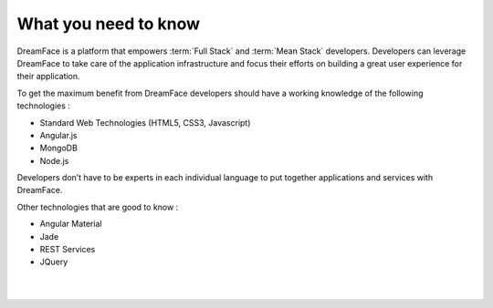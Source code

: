 What you need to know
^^^^^^^^^^^^^^^^^^^^^

DreamFace is a platform that empowers :term:`Full Stack`  and :term:`Mean Stack` developers. Developers can leverage DreamFace
to take care of the application infrastructure and focus their efforts on building a great user experience for their application.

To get the maximum benefit from DreamFace developers should have a working knowledge of the following technologies :

* Standard Web Technologies (HTML5, CSS3, Javascript)
* Angular.js
* MongoDB
* Node.js

Developers don’t have to be experts in each individual language to put together applications and services with DreamFace.

Other technologies that are good to know :

* Angular Material
* Jade
* REST Services
* JQuery

|
|